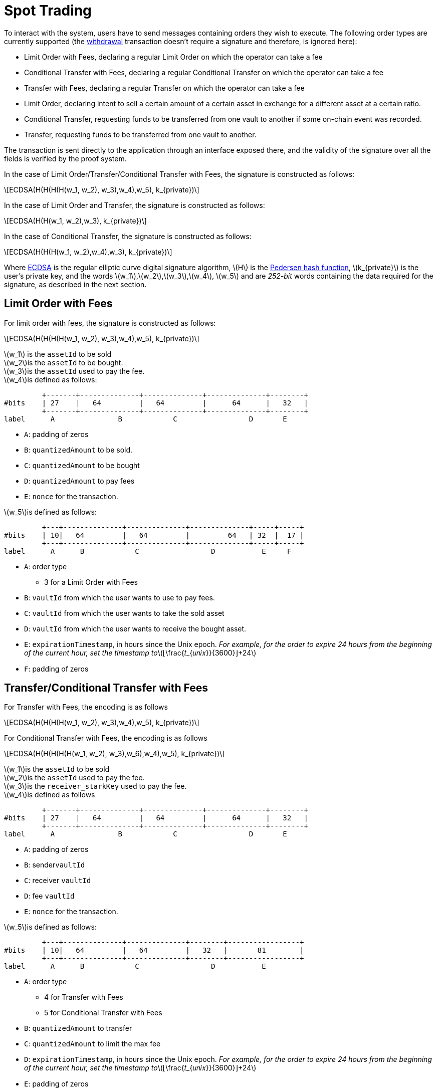 [id="spot_trading"]
= Spot Trading

:stem: latexmath

To interact with the system, users have to send messages containing orders they wish to execute. The following order types are currently supported (the xref:README-withdrawal.adoc[withdrawal] transaction doesn't require a signature and therefore, is ignored here):

* Limit Order with Fees, declaring a regular Limit Order on which the operator can take a fee
* Conditional Transfer with Fees, declaring a regular Conditional Transfer on which the operator can take a fee
* Transfer with Fees, declaring a regular Transfer on which the operator can take a fee
* Limit Order, declaring intent to sell a certain amount of a certain asset in exchange for a different asset at a certain ratio.
* Conditional Transfer, requesting funds to be transferred from one vault to another if some on-chain event was recorded.
* Transfer, requesting funds to be transferred from one vault to another.

The transaction is sent directly to the application through an interface exposed there, and the validity of the signature over all the fields is verified by the proof system.

In the case of Limit Order/Transfer/Conditional Transfer with Fees, the signature is constructed as follows:

[stem]
++++
ECDSA(H(H(H(H(w_1, w_2), w_3),w_4),w_5), k_{private})
++++

In the case of Limit Order and Transfer, the signature is constructed as follows:

[stem]
++++
ECDSA(H(H(w_1, w_2),w_3), k_{private})
++++

In the case of Conditional Transfer, the signature is constructed as follows:

[stem]
++++
ECDSA(H(H(H(w_1, w_2),w_4),w_3), k_{private})
++++

Where https://en.wikipedia.org/wiki/Elliptic_Curve_Digital_Signature_Algorithm[ECDSA] is the regular elliptic curve digital signature algorithm, stem:[H] is the xref:pedersen-hash-function.adoc[Pedersen hash function], stem:[k_{private}] is the user's private key, and the words stem:[w_1],stem:[w_2],stem:[w_3],stem:[w_4], stem:[w_5] and are _252-bit_ words containing the data required for the signature, as described in the next section.

[id="limit_order_with_fees"]
== Limit Order with Fees

For limit order with fees, the signature is constructed as follows:

[stem]
++++
ECDSA(H(H(H(H(w_1, w_2), w_3),w_4),w_5), k_{private})
++++

stem:[w_1] is the `assetId` to be sold +
stem:[w_2]is the `assetId` to be bought. +
stem:[w_3]is the `assetId` used to pay the fee. +
stem:[w_4]is defined as follows:

----
         +-------+--------------+--------------+--------------+--------+
#bits    | 27    |   64         |   64         |      64      |   32   |
         +-------+--------------+--------------+--------------+--------+
label      A               B            C                 D       E
----

* `A`: padding of zeros
* `B`: `quantizedAmount` to be sold.
* `C`: `quantizedAmount` to be bought
* `D`: `quantizedAmount` to pay fees
* `E`: `nonce` for the transaction.

stem:[w_5]is defined as follows:

----
         +---+--------------+--------------+--------------+-----+-----+
#bits    | 10|   64         |   64         |         64   | 32  |  17 |
         +---+--------------+--------------+--------------+-----+-----+
label      A      B            C                 D           E     F
----

* `A`:  order type
 ** 3 for a Limit Order with Fees
* `B`: `vaultId` from which the user wants to use to pay fees.
* `C`: `vaultId` from which the user wants to take the sold asset
* `D`: `vaultId` from which the user wants to receive the bought asset.
* `E`: `expirationTimestamp`, in hours since the Unix epoch.  _For example, for the order to expire 24 hours from the beginning of the current hour, set the timestamp to_stem:[⌊\frac{𝑡_{𝑢𝑛𝑖𝑥}}{3600}⌋+24]
* `F`: padding of zeros

[id="transferconditional_transfer_with_fees"]
== Transfer/Conditional Transfer with Fees

For Transfer with Fees, the encoding is as follows

[stem]
++++
ECDSA(H(H(H(H(w_1, w_2), w_3),w_4),w_5), k_{private})
++++

For Conditional Transfer with Fees, the encoding is as follows

[stem]
++++
ECDSA(H(H(H(H(H(w_1, w_2), w_3),w_6),w_4),w_5), k_{private})
++++

stem:[w_1]is the `assetId` to be sold +
stem:[w_2]is the `assetId` used to pay the fee. +
stem:[w_3]is the `receiver_starkKey` used to pay the fee. +
stem:[w_4]is defined as follows

----
         +-------+--------------+--------------+--------------+--------+
#bits    | 27    |   64         |   64         |      64      |   32   |
         +-------+--------------+--------------+--------------+--------+
label      A               B            C                 D       E
----

* `A`: padding of zeros
* `B`: sender``vaultId``&#x20;
* `C`: receiver `vaultId`
* `D`: fee `vaultId`
* `E`: `nonce` for the transaction.

stem:[w_5]is defined as follows:

----
         +---+--------------+--------------+--------+-----------------+
#bits    | 10|   64         |   64         |   32   |       81        |
         +---+--------------+--------------+--------+-----------------+
label      A      B            C                 D           E
----

* `A`:  order type
 ** 4 for Transfer with Fees
 ** 5 for Conditional Transfer with Fees
* `B`: `quantizedAmount` to transfer
* `C`: `quantizedAmount` to limit the max fee
* `D`: `expirationTimestamp`, in hours since the Unix epoch.  _For example, for the order to expire 24 hours from the beginning of the current hour, set the timestamp to_stem:[⌊\frac{𝑡_{𝑢𝑛𝑖𝑥}}{3600}⌋+24]
* `E`: padding of zeros

stem:[w_6] is the `condition` defined as Perdersen hash of the contract address and fact.

Where https://en.wikipedia.org/wiki/Elliptic_Curve_Digital_Signature_Algorithm[ECDSA] is the regular elliptic curve digital signature algorithm, stem:[H] is the xref:pedersen-hash-function.adoc[Pedersen hash function], stem:[k_{private}] is the user's private key, and the words stem:[w_1], stem:[w_2],stem:[w_3], and stem:[w_4]are _252-bit_ words containing the data required for the signature, as described in the next section.

[id="limit_ordertransferconditional_transfer_deprecated"]
== Limit Order/Transfer/Conditional Transfer _(deprecated)_

In the case of Limit Order and Transfer, the signature is constructed as follows:

[stem]
++++
ECDSA(H(H(w_1, w_2),w_3), k_{private})
++++

In the case of Conditional Transfer, the signature is constructed as follows:

[stem]
++++
ECDSA(H(H(H(w_1, w_2),w_4),w_3), k_{private})
++++

stem:[w_1]is the `assetId` to be sold (or transferred).

stem:[w_2]depends on the order type:

* In a Limit Order, stem:[w_2]is the `assetId` to be bought.
* In both Transfer and Conditional Transfer, stem:[w_2]is the recipient `starkKey`.

stem:[w_3]is a bit-packed message whose lower 245 bits conform to the format described below, depending on the order type.

----
         +---+---------+---------+-------------------+-------------------+---------+-------+
#bits    | 4 |   31    |   31    |        63         |        63         |   31    |  22   |
         +---+---------+---------+-------------------+-------------------+---------+-------+
label      A      B         C             D                   E              F        G
----

Where:

* `A`:  order type
 ** 0 for a Limit Order
 ** 1 for a Transfer
 ** 2 for a Conditional Transfer
* `B`: `vaultId` from which the user wants to take funds.
* `C`:
 ** In case of a limit order, `vaultId` into which the user wants to receive funds.
 ** In case of a Transfer and Conditional Transfer, `vaultId` to receive the transferred funds.
* `D`: `quantizedAmount` to be sold/transferred.
* `E`: `quantizedAmount` to be bought (0 in case of a Transfer and Conditional Transfer order).
* `F`: `nonce` for the transaction.
* `G`: `expirationTimestamp`, in hours since the Unix epoch. For example, for the order to expire 24 hours from the beginning of the current hour, set the timestamp tostem:[⌊\frac{𝑡_{𝑢𝑛𝑖𝑥}}{3600}⌋+24]

stem:[w_4] is used only in Conditional Transfer:

* stem:[w_4] is the `condition`, which is the keccak of `fact` and `FR_address` masked to 250 bits.

`keccak(FR_address, fact)) & 0x03FFFFFFFFFFFFFFFFFFFFFFFFFFFFFFFFFFFFFFFFFFFFFFFFFFFFFFFFFFFFFF`

where `FR_adddress` is a contract address and `fact` is an uint256.
